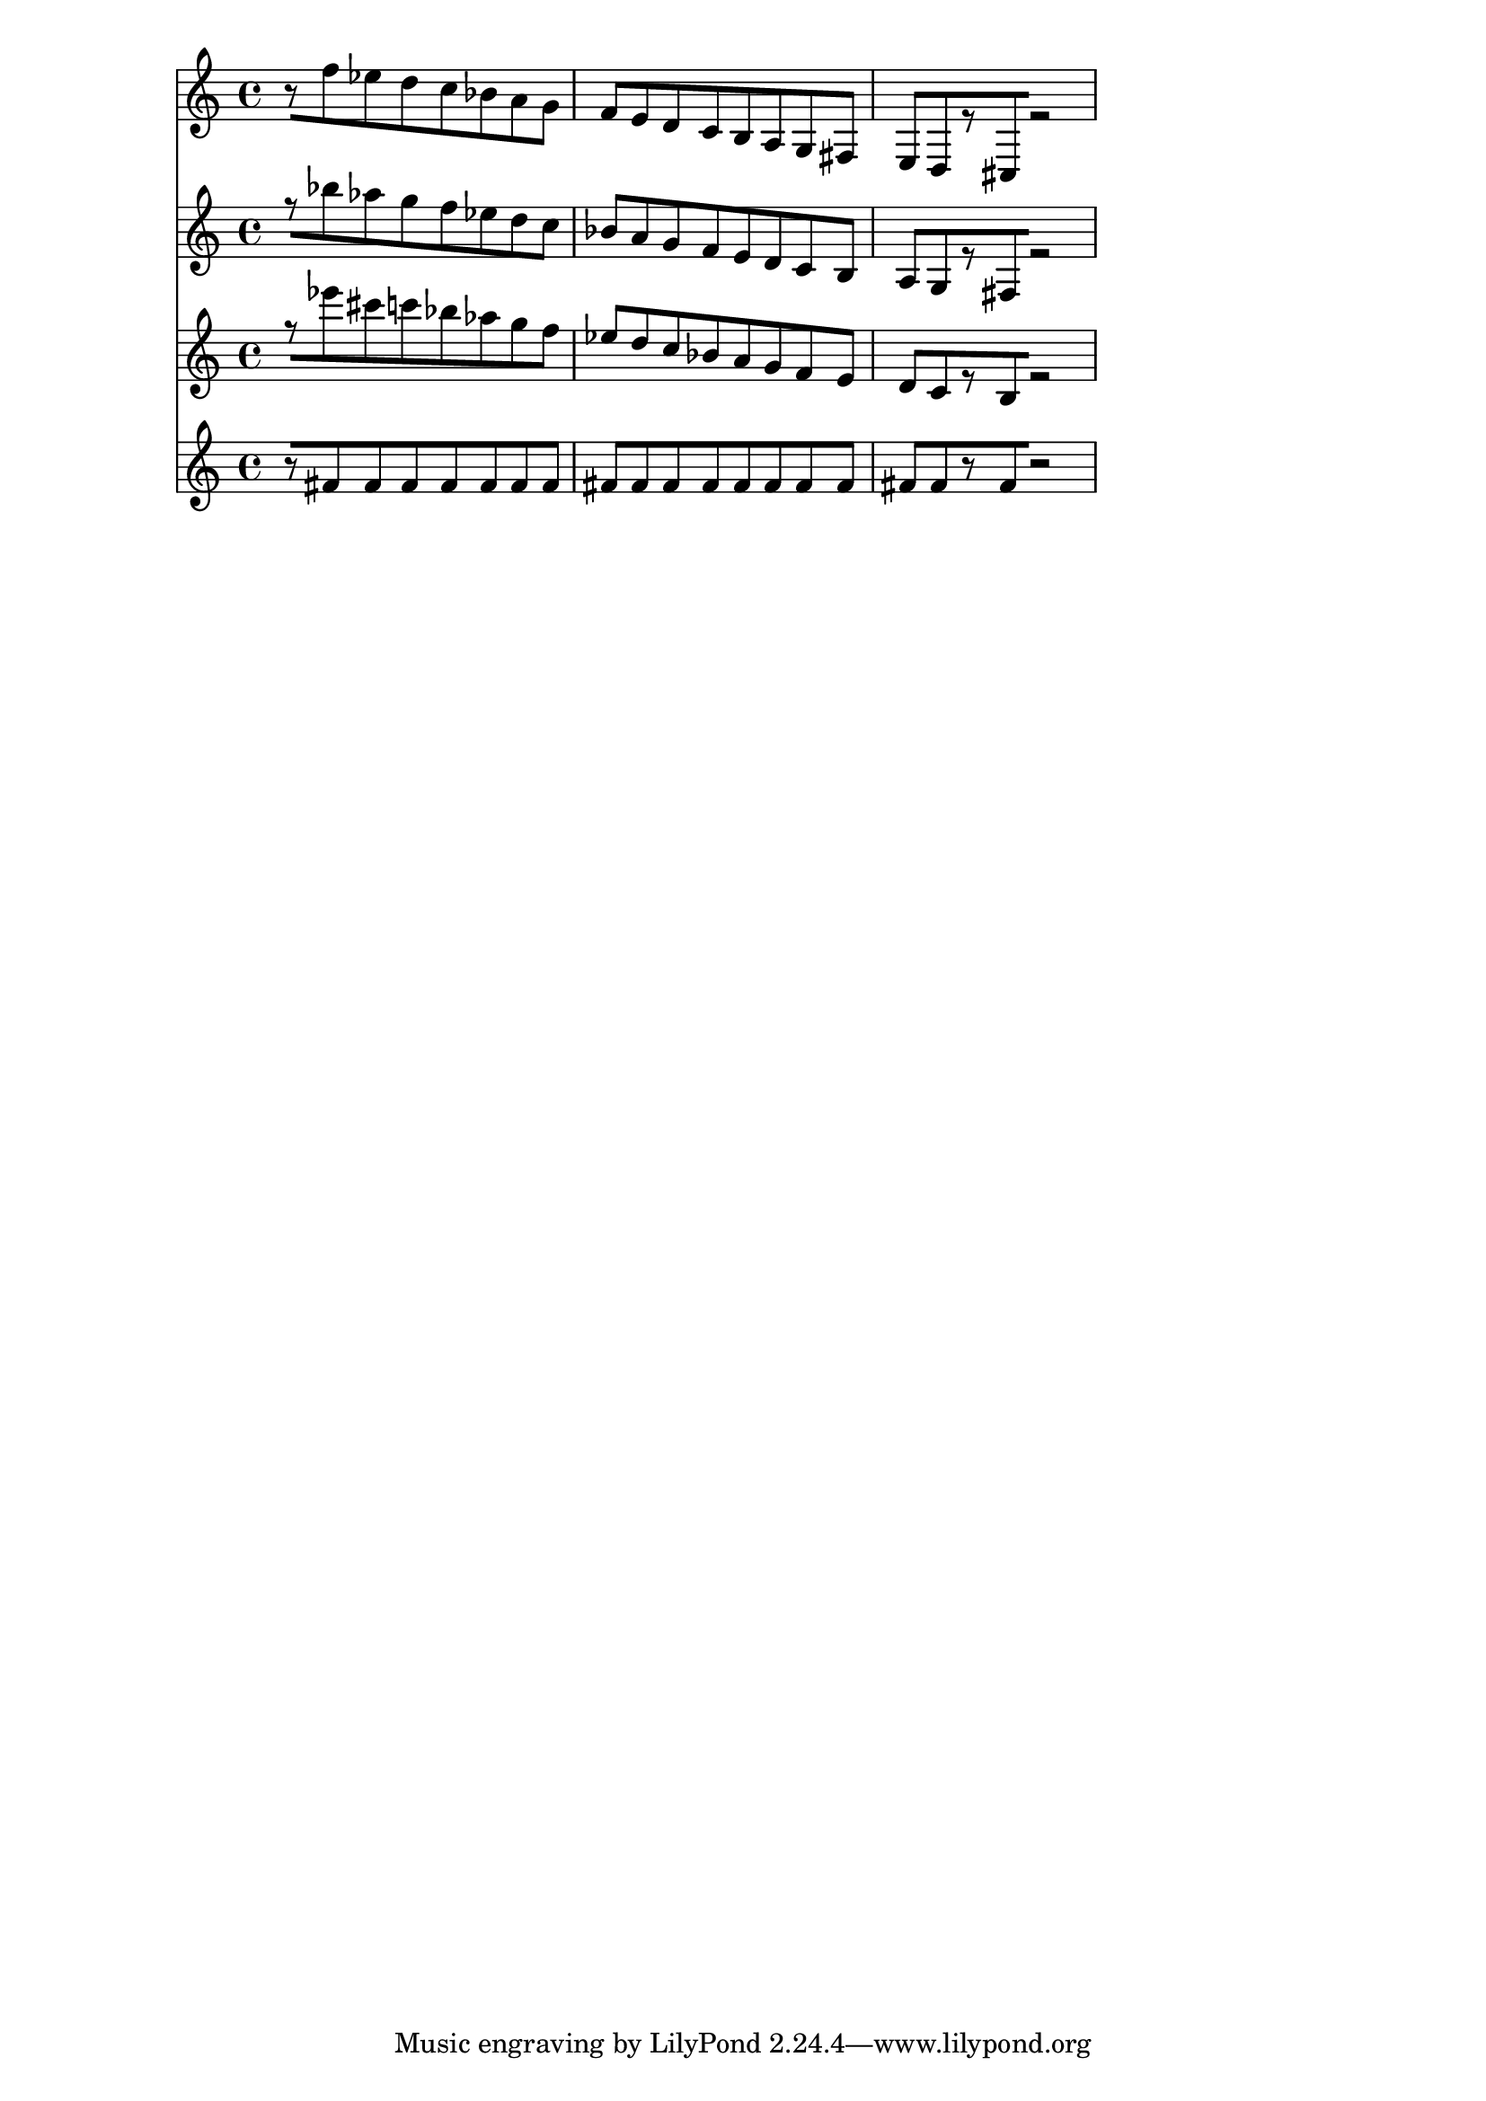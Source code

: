 % 2017-09-17 14:49

\version "2.19.54"
\language "english"

\header {}

\layout {}

\paper {}

\score {
    <<
        {
            {
                r8 [
                f''8
                ef''8
                d''8
                c''8
                bf'8
                a'8
                g'8 ]
                f'8 [
                e'8
                d'8
                c'8
                b8
                a8
                g8
                fs8 ]
                e8 [
                d8
                r8
                cs8
                r2 ]
            }
        }
        {
            {
                r8 [
                bf''8
                af''8
                g''8
                f''8
                ef''8
                d''8
                c''8 ]
                bf'8 [
                a'8
                g'8
                f'8
                e'8
                d'8
                c'8
                b8 ]
                a8 [
                g8
                r8
                fs8
                r2 ]
            }
        }
        {
            {
                r8 [
                ef'''8
                cs'''8
                c'''8
                bf''8
                af''8
                g''8
                f''8 ]
                ef''8 [
                d''8
                c''8
                bf'8
                a'8
                g'8
                f'8
                e'8 ]
                d'8 [
                c'8
                r8
                b8
                r2 ]
            }
        }
        {
            {
                r8 [
                fs'8
                fs'8
                fs'8
                fs'8
                fs'8
                fs'8
                fs'8 ]
                fs'8 [
                fs'8
                fs'8
                fs'8
                fs'8
                fs'8
                fs'8
                fs'8 ]
                fs'8 [
                fs'8
                r8
                fs'8
                r2 ]
            }
        }
    >>
}